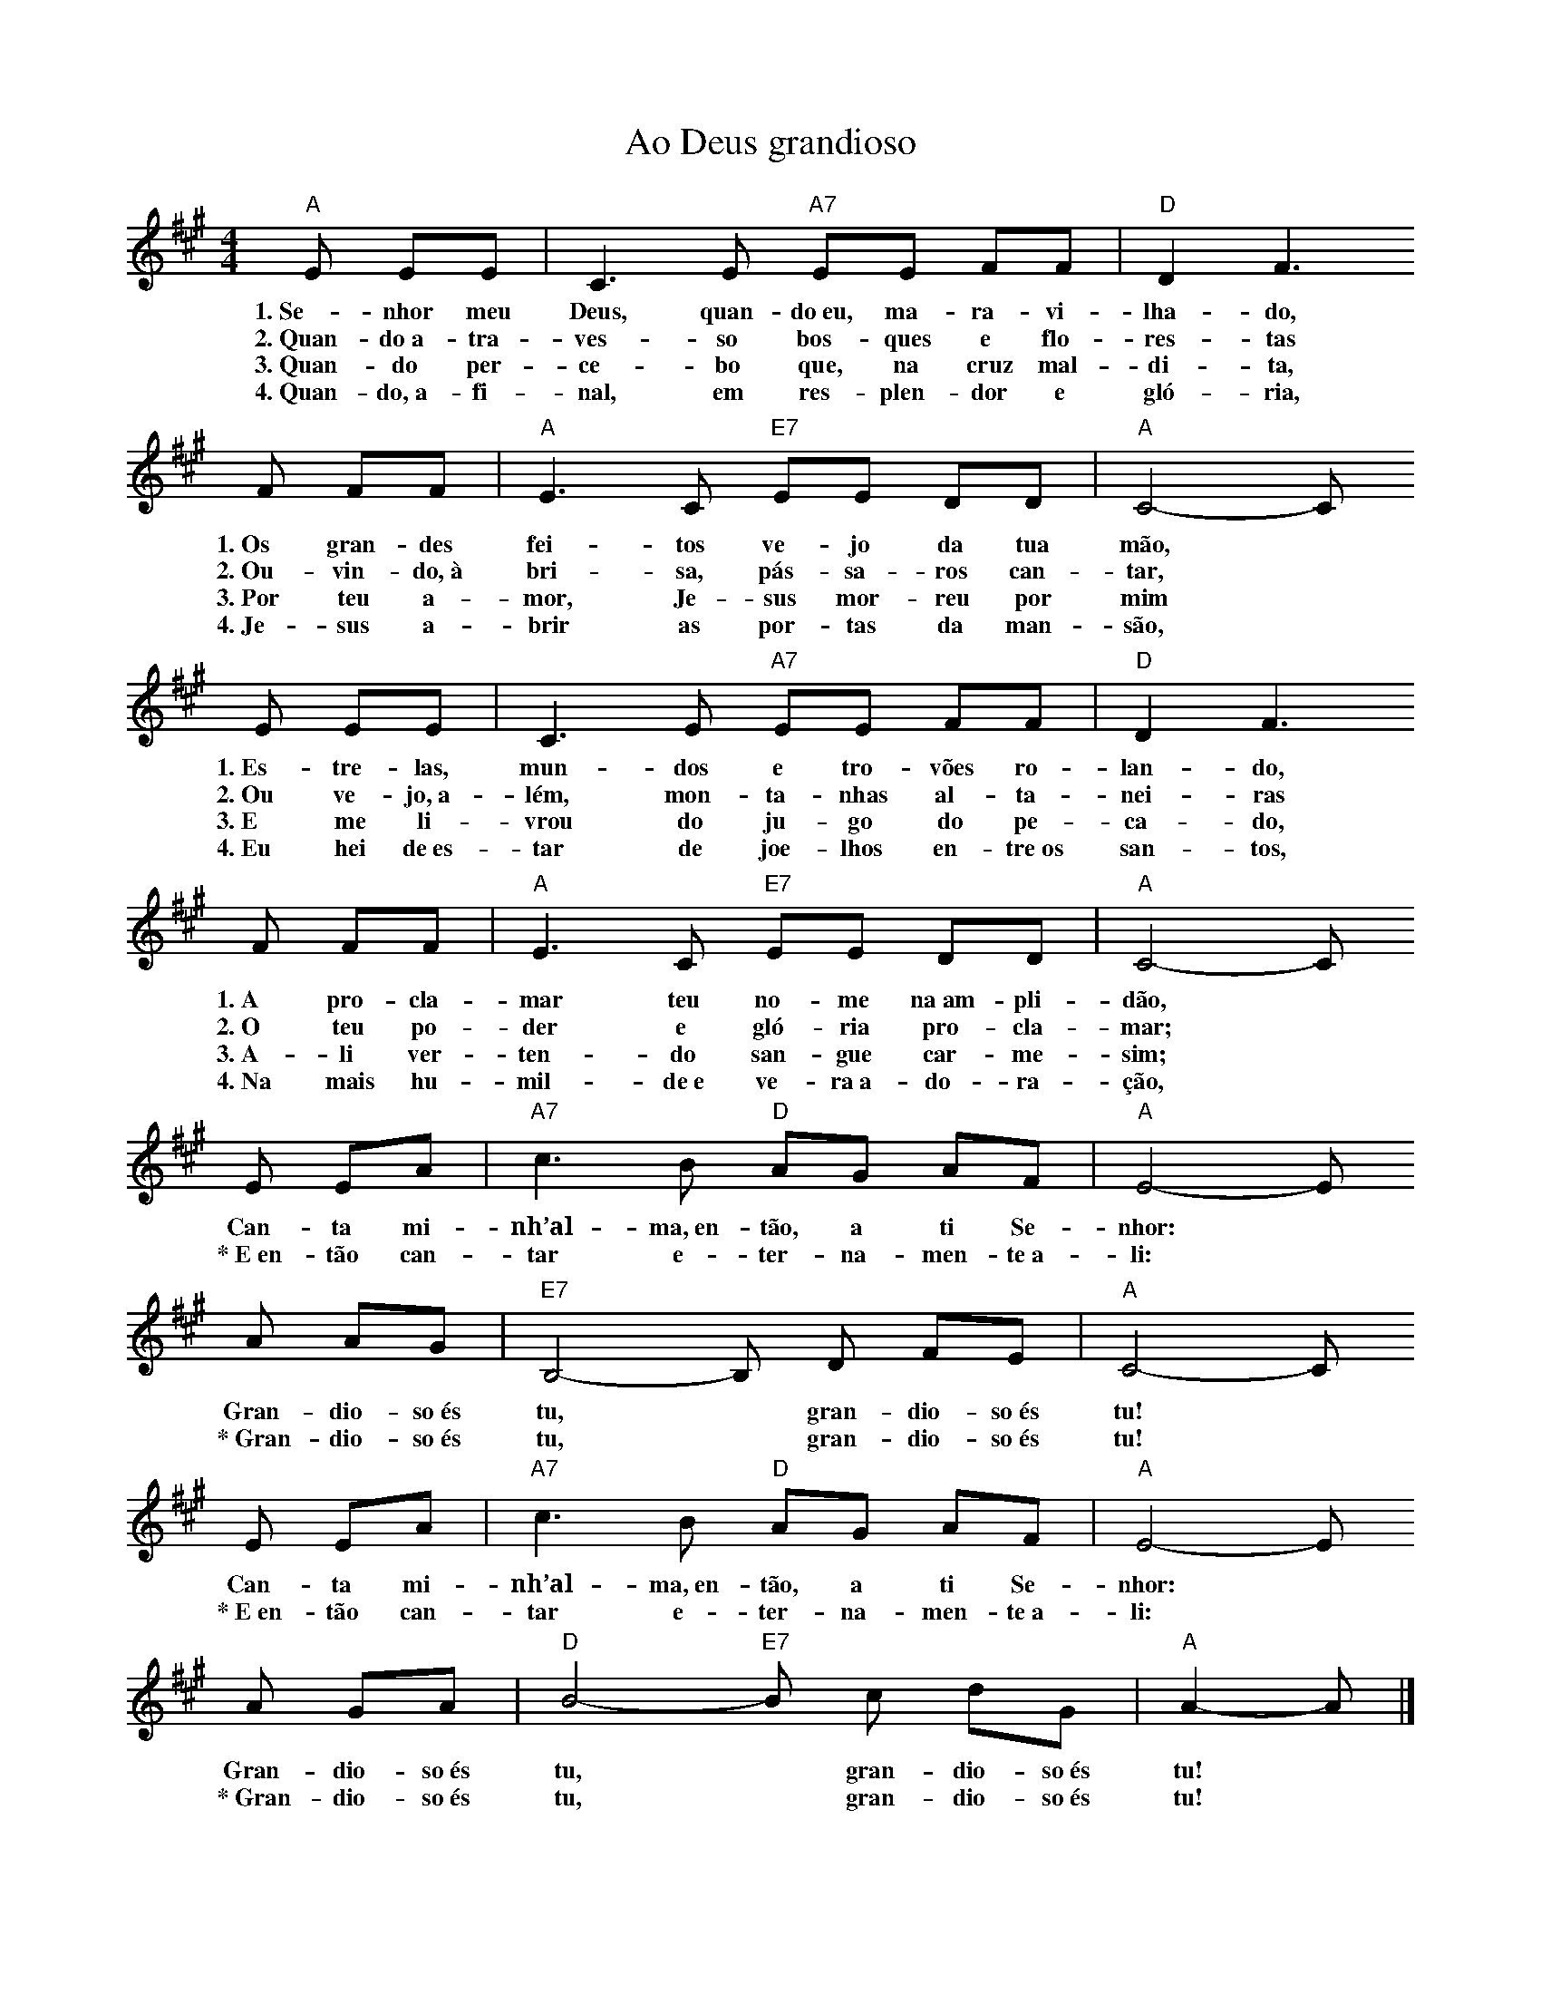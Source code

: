 X:026
T:Ao Deus grandioso
M:4/4
L:1/8
K:A
V:S
"A" E EE | C3 E "A7" EE FF | "D" D2 F3
w:1.~Se-nhor meu Deus, quan-do~eu, ma-ra-vi-lha-do,
w:2.~Quan-do~a-tra-ves-so bos-ques e flo-res-tas
w:3.~Quan-do per-ce-bo que, na cruz mal-di-ta,
w:4.~Quan-do,~a-fi-nal, em res-plen-dor e gló-ria,
F FF | "A" E3 C "E7" EE DD | "A" C4- C
w:1.~Os gran-des fei-tos ve-jo da tua mão,
w:2.~Ou-vin-do,~à bri-sa, pás-sa-ros can-tar,
w:3.~Por teu a-mor, Je-sus mor-reu por mim
w:4.~Je-sus a-brir as por-tas da man-são,
E EE | C3 E "A7" EE FF | "D" D2 F3
w:1.~Es-tre-las, mun-dos e tro-vões ro-lan-do,
w:2.~Ou ve-jo,~a-lém, mon-ta-nhas al-ta-nei-ras
w:3.~E me li-vrou do ju-go do pe-ca-do,
w:4.~Eu hei de~es-tar de joe-lhos en-tre~os san-tos,
F FF | "A" E3 C "E7" EE DD | "A" C4- C
w:1.~A pro-cla-mar teu no-me na~am-pli-dão,
w:2.~O teu po-der e gló-ria pro-cla-mar;
w:3.~A-li ver-ten-do san-gue car-me-sim;
w:4.~Na mais hu-mil-de~e ve-ra~a-do-ra-ção,
E EA | "A7" c3 B "D" AG AF | "A" E4- E
w:Can-ta mi-nh’al-ma,~en-tão, a ti Se-nhor:
w:\*~E~en-tão can-tar e-ter-na-men-te~a-li:
A AG | "E7" B,4- B, D FE | "A" C4- C
w:Gran-dio-so~és tu, ~ gran-dio-so~és tu!
w:\*~Gran-dio-so~és tu, ~ gran-dio-so~és tu!
E EA | "A7" c3 B "D" AG AF | "A" E4- E
w:Can-ta mi-nh’al-ma,~en-tão, a ti Se-nhor:
w:\*~E~en-tão can-tar e-ter-na-men-te~a-li:
A GA | "D" B4- "E7" B c dG | "A" A2- A |]
w:Gran-dio-so~és tu, ~ gran-dio-so~és tu!
w:\*~Gran-dio-so~és tu, ~ gran-dio-so~és tu!